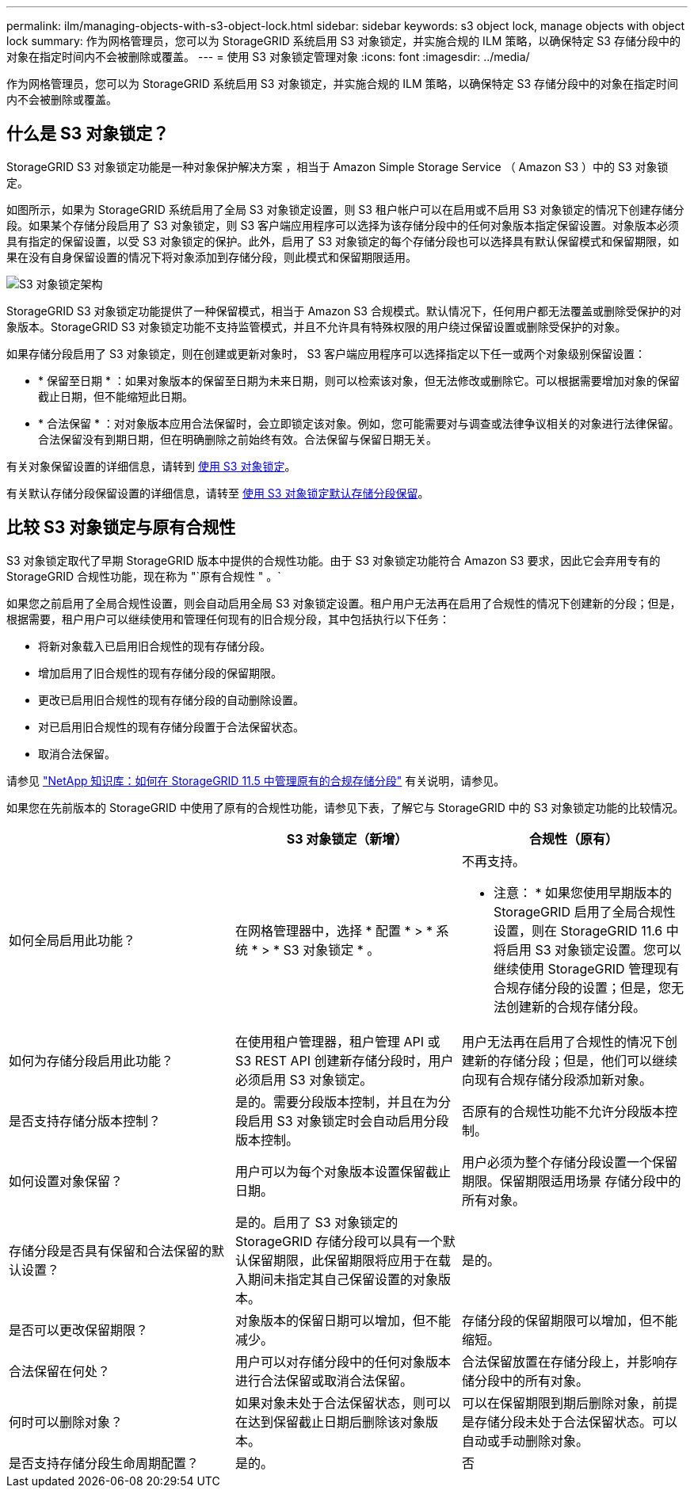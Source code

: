 ---
permalink: ilm/managing-objects-with-s3-object-lock.html 
sidebar: sidebar 
keywords: s3 object lock, manage objects with object lock 
summary: 作为网格管理员，您可以为 StorageGRID 系统启用 S3 对象锁定，并实施合规的 ILM 策略，以确保特定 S3 存储分段中的对象在指定时间内不会被删除或覆盖。 
---
= 使用 S3 对象锁定管理对象
:icons: font
:imagesdir: ../media/


[role="lead"]
作为网格管理员，您可以为 StorageGRID 系统启用 S3 对象锁定，并实施合规的 ILM 策略，以确保特定 S3 存储分段中的对象在指定时间内不会被删除或覆盖。



== 什么是 S3 对象锁定？

StorageGRID S3 对象锁定功能是一种对象保护解决方案 ，相当于 Amazon Simple Storage Service （ Amazon S3 ）中的 S3 对象锁定。

如图所示，如果为 StorageGRID 系统启用了全局 S3 对象锁定设置，则 S3 租户帐户可以在启用或不启用 S3 对象锁定的情况下创建存储分段。如果某个存储分段启用了 S3 对象锁定，则 S3 客户端应用程序可以选择为该存储分段中的任何对象版本指定保留设置。对象版本必须具有指定的保留设置，以受 S3 对象锁定的保护。此外，启用了 S3 对象锁定的每个存储分段也可以选择具有默认保留模式和保留期限，如果在没有自身保留设置的情况下将对象添加到存储分段，则此模式和保留期限适用。

image::../media/s3_object_lock_architecture.png[S3 对象锁定架构]

StorageGRID S3 对象锁定功能提供了一种保留模式，相当于 Amazon S3 合规模式。默认情况下，任何用户都无法覆盖或删除受保护的对象版本。StorageGRID S3 对象锁定功能不支持监管模式，并且不允许具有特殊权限的用户绕过保留设置或删除受保护的对象。

如果存储分段启用了 S3 对象锁定，则在创建或更新对象时， S3 客户端应用程序可以选择指定以下任一或两个对象级别保留设置：

* * 保留至日期 * ：如果对象版本的保留至日期为未来日期，则可以检索该对象，但无法修改或删除它。可以根据需要增加对象的保留截止日期，但不能缩短此日期。
* * 合法保留 * ：对对象版本应用合法保留时，会立即锁定该对象。例如，您可能需要对与调查或法律争议相关的对象进行法律保留。合法保留没有到期日期，但在明确删除之前始终有效。合法保留与保留日期无关。


有关对象保留设置的详细信息，请转到 xref:../s3/using-s3-object-lock.adoc[使用 S3 对象锁定]。

有关默认存储分段保留设置的详细信息，请转至 xref:../s3/use-s3-object-lock-default-bucket-retention.adoc[使用 S3 对象锁定默认存储分段保留]。



== 比较 S3 对象锁定与原有合规性

S3 对象锁定取代了早期 StorageGRID 版本中提供的合规性功能。由于 S3 对象锁定功能符合 Amazon S3 要求，因此它会弃用专有的 StorageGRID 合规性功能，现在称为 "`原有合规性 " 。`

如果您之前启用了全局合规性设置，则会自动启用全局 S3 对象锁定设置。租户用户无法再在启用了合规性的情况下创建新的分段；但是，根据需要，租户用户可以继续使用和管理任何现有的旧合规分段，其中包括执行以下任务：

* 将新对象载入已启用旧合规性的现有存储分段。
* 增加启用了旧合规性的现有存储分段的保留期限。
* 更改已启用旧合规性的现有存储分段的自动删除设置。
* 对已启用旧合规性的现有存储分段置于合法保留状态。
* 取消合法保留。


请参见 https://kb.netapp.com/Advice_and_Troubleshooting/Hybrid_Cloud_Infrastructure/StorageGRID/How_to_manage_legacy_Compliant_buckets_in_StorageGRID_11.5["NetApp 知识库：如何在 StorageGRID 11.5 中管理原有的合规存储分段"^] 有关说明，请参见。

如果您在先前版本的 StorageGRID 中使用了原有的合规性功能，请参见下表，了解它与 StorageGRID 中的 S3 对象锁定功能的比较情况。

[cols="1a,1a,1a"]
|===
|  | S3 对象锁定（新增） | 合规性（原有） 


 a| 
如何全局启用此功能？
 a| 
在网格管理器中，选择 * 配置 * > * 系统 * > * S3 对象锁定 * 。
 a| 
不再支持。

* 注意： * 如果您使用早期版本的 StorageGRID 启用了全局合规性设置，则在 StorageGRID 11.6 中将启用 S3 对象锁定设置。您可以继续使用 StorageGRID 管理现有合规存储分段的设置；但是，您无法创建新的合规存储分段。



 a| 
如何为存储分段启用此功能？
 a| 
在使用租户管理器，租户管理 API 或 S3 REST API 创建新存储分段时，用户必须启用 S3 对象锁定。
 a| 
用户无法再在启用了合规性的情况下创建新的存储分段；但是，他们可以继续向现有合规存储分段添加新对象。



 a| 
是否支持存储分版本控制？
 a| 
是的。需要分段版本控制，并且在为分段启用 S3 对象锁定时会自动启用分段版本控制。
 a| 
否原有的合规性功能不允许分段版本控制。



 a| 
如何设置对象保留？
 a| 
用户可以为每个对象版本设置保留截止日期。
 a| 
用户必须为整个存储分段设置一个保留期限。保留期限适用场景 存储分段中的所有对象。



 a| 
存储分段是否具有保留和合法保留的默认设置？
 a| 
是的。启用了 S3 对象锁定的 StorageGRID 存储分段可以具有一个默认保留期限，此保留期限将应用于在载入期间未指定其自己保留设置的对象版本。
 a| 
是的。



 a| 
是否可以更改保留期限？
 a| 
对象版本的保留日期可以增加，但不能减少。
 a| 
存储分段的保留期限可以增加，但不能缩短。



 a| 
合法保留在何处？
 a| 
用户可以对存储分段中的任何对象版本进行合法保留或取消合法保留。
 a| 
合法保留放置在存储分段上，并影响存储分段中的所有对象。



 a| 
何时可以删除对象？
 a| 
如果对象未处于合法保留状态，则可以在达到保留截止日期后删除该对象版本。
 a| 
可以在保留期限到期后删除对象，前提是存储分段未处于合法保留状态。可以自动或手动删除对象。



 a| 
是否支持存储分段生命周期配置？
 a| 
是的。
 a| 
否

|===